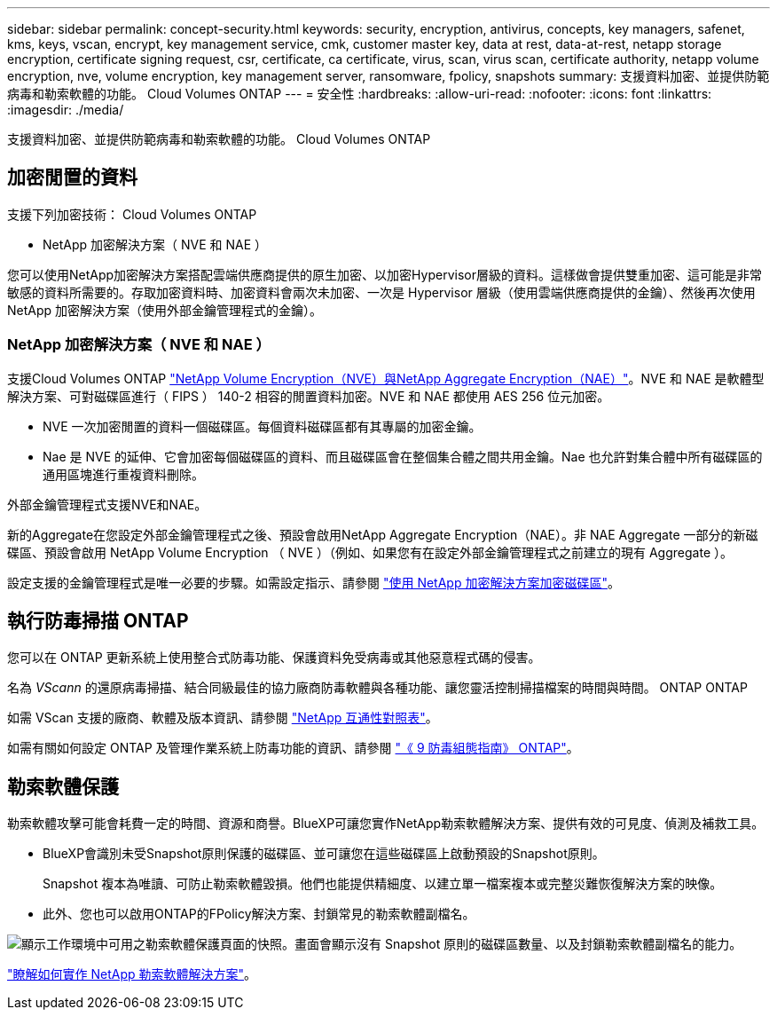 ---
sidebar: sidebar 
permalink: concept-security.html 
keywords: security, encryption, antivirus, concepts, key managers, safenet, kms, keys, vscan, encrypt, key management service, cmk, customer master key, data at rest, data-at-rest, netapp storage encryption, certificate signing request, csr, certificate, ca certificate, virus, scan, virus scan, certificate authority, netapp volume encryption, nve, volume encryption, key management server, ransomware, fpolicy, snapshots 
summary: 支援資料加密、並提供防範病毒和勒索軟體的功能。 Cloud Volumes ONTAP 
---
= 安全性
:hardbreaks:
:allow-uri-read: 
:nofooter: 
:icons: font
:linkattrs: 
:imagesdir: ./media/


[role="lead"]
支援資料加密、並提供防範病毒和勒索軟體的功能。 Cloud Volumes ONTAP



== 加密閒置的資料

支援下列加密技術： Cloud Volumes ONTAP

* NetApp 加密解決方案（ NVE 和 NAE ）


ifdef::aws[]

* AWS 金鑰管理服務


endif::aws[]

ifdef::azure[]

* Azure 儲存服務加密


endif::azure[]

ifdef::gcp[]

* Google Cloud Platform 預設加密


endif::gcp[]

您可以使用NetApp加密解決方案搭配雲端供應商提供的原生加密、以加密Hypervisor層級的資料。這樣做會提供雙重加密、這可能是非常敏感的資料所需要的。存取加密資料時、加密資料會兩次未加密、一次是 Hypervisor 層級（使用雲端供應商提供的金鑰）、然後再次使用 NetApp 加密解決方案（使用外部金鑰管理程式的金鑰）。



=== NetApp 加密解決方案（ NVE 和 NAE ）

支援Cloud Volumes ONTAP https://www.netapp.com/us/media/ds-3899.pdf["NetApp Volume Encryption（NVE）與NetApp Aggregate Encryption（NAE）"^]。NVE 和 NAE 是軟體型解決方案、可對磁碟區進行（ FIPS ） 140-2 相容的閒置資料加密。NVE 和 NAE 都使用 AES 256 位元加密。

* NVE 一次加密閒置的資料一個磁碟區。每個資料磁碟區都有其專屬的加密金鑰。
* Nae 是 NVE 的延伸、它會加密每個磁碟區的資料、而且磁碟區會在整個集合體之間共用金鑰。Nae 也允許對集合體中所有磁碟區的通用區塊進行重複資料刪除。


外部金鑰管理程式支援NVE和NAE。

ifdef::azure[]

endif::azure[]

ifdef::gcp[]

endif::gcp[]

新的Aggregate在您設定外部金鑰管理程式之後、預設會啟用NetApp Aggregate Encryption（NAE）。非 NAE Aggregate 一部分的新磁碟區、預設會啟用 NetApp Volume Encryption （ NVE ）（例如、如果您有在設定外部金鑰管理程式之前建立的現有 Aggregate ）。

設定支援的金鑰管理程式是唯一必要的步驟。如需設定指示、請參閱 link:task-encrypting-volumes.html["使用 NetApp 加密解決方案加密磁碟區"]。

ifdef::aws[]



=== AWS 金鑰管理服務

當您在 Cloud Volumes ONTAP AWS 中啟動一個支援功能系統時、可以使用啟用資料加密 http://docs.aws.amazon.com/kms/latest/developerguide/overview.html["AWS 金鑰管理服務（ KMS ）"^]。BlueXP會使用客戶主金鑰（CMK）要求資料金鑰。


TIP: 建立 Cloud Volumes ONTAP 一套系統後、您無法變更 AWS 資料加密方法。

如果您要使用此加密選項、則必須確保 AWS KMS 設定適當。如需詳細資訊、請參閱 link:task-setting-up-kms.html["設定 AWS KMS"]。

endif::aws[]

ifdef::azure[]



=== Azure 儲存服務加密

資料會使用在Cloud Volumes ONTAP Azure中的功能自動加密 https://azure.microsoft.com/en-us/documentation/articles/storage-service-encryption/["Azure 儲存服務加密"^] 使用Microsoft管理的金鑰。

您可以視需要使用自己的加密金鑰。 link:task-set-up-azure-encryption.html["瞭解如何在Cloud Volumes ONTAP Azure中設定使用客戶管理的金鑰"]。

endif::azure[]

ifdef::gcp[]



=== Google Cloud Platform 預設加密

https://cloud.google.com/security/encryption-at-rest/["Google Cloud Platform 閒置資料加密"^] 預設為 Cloud Volumes ONTAP 啟用以供使用。無需設定。

雖然Google Cloud Storage會在資料寫入磁碟之前先加密資料、但您可以使用BlueXP API來建立Cloud Volumes ONTAP 使用_客戶管理的加密金鑰_的支援系統。這些是您使用 Cloud Key Management Service 在 GCP 中產生及管理的金鑰。 link:task-setting-up-gcp-encryption.html["深入瞭解"]。

endif::gcp[]



== 執行防毒掃描 ONTAP

您可以在 ONTAP 更新系統上使用整合式防毒功能、保護資料免受病毒或其他惡意程式碼的侵害。

名為 _VScann_ 的還原病毒掃描、結合同級最佳的協力廠商防毒軟體與各種功能、讓您靈活控制掃描檔案的時間與時間。 ONTAP ONTAP

如需 VScan 支援的廠商、軟體及版本資訊、請參閱 http://mysupport.netapp.com/matrix["NetApp 互通性對照表"^]。

如需有關如何設定 ONTAP 及管理作業系統上防毒功能的資訊、請參閱 http://docs.netapp.com/ontap-9/topic/com.netapp.doc.dot-cm-acg/home.html["《 9 防毒組態指南》 ONTAP"^]。



== 勒索軟體保護

勒索軟體攻擊可能會耗費一定的時間、資源和商譽。BlueXP可讓您實作NetApp勒索軟體解決方案、提供有效的可見度、偵測及補救工具。

* BlueXP會識別未受Snapshot原則保護的磁碟區、並可讓您在這些磁碟區上啟動預設的Snapshot原則。
+
Snapshot 複本為唯讀、可防止勒索軟體毀損。他們也能提供精細度、以建立單一檔案複本或完整災難恢復解決方案的映像。

* 此外、您也可以啟用ONTAP的FPolicy解決方案、封鎖常見的勒索軟體副檔名。


image:screenshot_ransomware_protection.gif["顯示工作環境中可用之勒索軟體保護頁面的快照。畫面會顯示沒有 Snapshot 原則的磁碟區數量、以及封鎖勒索軟體副檔名的能力。"]

link:task-protecting-ransomware.html["瞭解如何實作 NetApp 勒索軟體解決方案"]。
